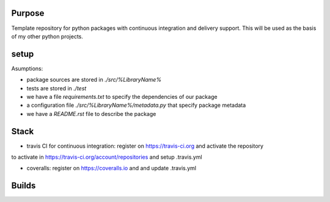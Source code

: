 Purpose
=======

Template repository for python packages with continuous integration and delivery support. This will be used as the basis of my other python projects.

setup
=====

Asumptions:

* package sources are stored in `./src/%LibraryName%`
* tests are stored in `./test`
* we have a file `requirements.txt` to specify the dependencies of our package
* a configuration file `./src/%LibraryName%/metadata.py` that specify package metadata
* we have a `README.rst` file to describe the package

Stack
=====

* travis CI for continuous integration: register on https://travis-ci.org and activate the repository
to activate in https://travis-ci.org/account/repositories and setup .travis.yml

* coveralls: register on https://coveralls.io and and update .travis.yml


Builds
======

.. image:: https://dev.azure.com/civodlu/pte/_apis/build/status/civodlu.PythonTemplate?branchName=master
	:target: https://dev.azure.com/civodlu/pte/_build
   
.. image:: https://travis-ci.org/civodlu/PythonTemplate.svg?branch=master
	:target: https://travis-ci.org/civodlu/PythonTemplate/builds
	
.. image:: https://coveralls.io/repos/github/civodlu/PythonTemplate/badge.svg?branch=master
	:target: https://coveralls.io/github/civodlu/PythonTemplate?branch=master
